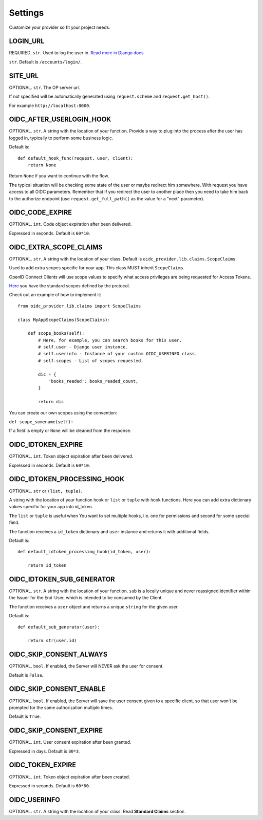 .. _settings:

Settings
########

Customize your provider so fit your project needs.

LOGIN_URL
=========

REQUIRED. ``str``. Used to log the user in. `Read more in Django docs <https://docs.djangoproject.com/en/1.7/ref/settings/#login-url>`_

``str``. Default is ``/accounts/login/``.

SITE_URL
========

OPTIONAL. ``str``. The OP server url.

If not specified will be automatically generated using ``request.scheme`` and ``request.get_host()``.

For example ``http://localhost:8000``.

OIDC_AFTER_USERLOGIN_HOOK
=========================

OPTIONAL. ``str``. A string with the location of your function. Provide a way to plug into the process after the user has logged in, typically to perform some business logic.

Default is::

    def default_hook_func(request, user, client):
        return None

Return ``None`` if you want to continue with the flow.

The typical situation will be checking some state of the user or maybe redirect him somewhere.
With request you have access to all OIDC parameters. Remember that if you redirect the user to another place then you need to take him back to the authorize endpoint (use ``request.get_full_path()`` as the value for a "next" parameter).

OIDC_CODE_EXPIRE
================

OPTIONAL. ``int``. Code object expiration after been delivered.

Expressed in seconds. Default is ``60*10``.

OIDC_EXTRA_SCOPE_CLAIMS
=======================

OPTIONAL. ``str``. A string with the location of your class. Default is ``oidc_provider.lib.claims.ScopeClaims``.

Used to add extra scopes specific for your app. This class MUST inherit ``ScopeClaims``.

OpenID Connect Clients will use scope values to specify what access privileges are being requested for Access Tokens.

`Here <http://openid.net/specs/openid-connect-core-1_0.html#ScopeClaims>`_ you have the standard scopes defined by the protocol.

Check out an example of how to implement it::

    from oidc_provider.lib.claims import ScopeClaims

    class MyAppScopeClaims(ScopeClaims):

        def scope_books(self):
            # Here, for example, you can search books for this user.
            # self.user - Django user instance.
            # self.userinfo - Instance of your custom OIDC_USERINFO class.
            # self.scopes - List of scopes requested.

            dic = {
                'books_readed': books_readed_count,
            }

            return dic

You can create our own scopes using the convention:

``def scope_somename(self):``

If a field is empty or ``None`` will be cleaned from the response.

OIDC_IDTOKEN_EXPIRE
===================

OPTIONAL. ``int``. Token object expiration after been delivered.

Expressed in seconds. Default is ``60*10``.

OIDC_IDTOKEN_PROCESSING_HOOK
============================

OPTIONAL. ``str`` or ``(list, tuple)``.

A string with the location of your function hook or ``list`` or ``tuple`` with hook functions.
Here you can add extra dictionary values specific for your app into id_token.

The ``list`` or ``tuple`` is useful when You want to set multiple hooks, i.e. one for permissions and second for some special field.

The function receives a ``id_token`` dictionary and ``user`` instance 
and returns it with additional fields.

Default is::

    def default_idtoken_processing_hook(id_token, user):

        return id_token

OIDC_IDTOKEN_SUB_GENERATOR
==========================

OPTIONAL. ``str``. A string with the location of your function. ``sub`` is a locally unique and never reassigned identifier within the Issuer for the End-User, which is intended to be consumed by the Client.

The function receives a ``user`` object and returns a unique ``string`` for the given user.

Default is::

    def default_sub_generator(user):

        return str(user.id)

OIDC_SKIP_CONSENT_ALWAYS
========================

OPTIONAL. ``bool``. If enabled, the Server will NEVER ask the user for consent.

Default is ``False``.

OIDC_SKIP_CONSENT_ENABLE
========================

OPTIONAL. ``bool``. If enabled, the Server will save the user consent given to a specific client, so that user won't be prompted for the same authorization multiple times.

Default is ``True``.

OIDC_SKIP_CONSENT_EXPIRE
========================

OPTIONAL. ``int``. User consent expiration after been granted.

Expressed in days. Default is ``30*3``.

OIDC_TOKEN_EXPIRE
=================

OPTIONAL. ``int``. Token object expiration after been created.

Expressed in seconds. Default is ``60*60``.

OIDC_USERINFO
=============

OPTIONAL. ``str``. A string with the location of your class. Read **Standard Claims** section.
